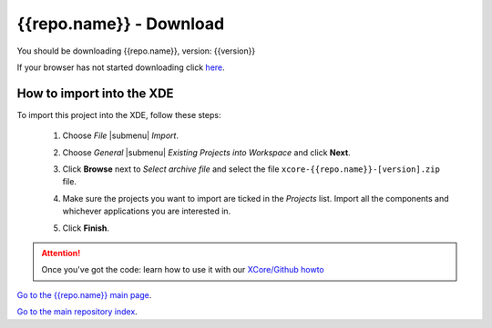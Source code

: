 {{repo.name}} - Download
========================

You should be downloading {{repo.name}}, version: {{version}}

If your browser has not started downloading click `here <https://github.com/xcore/{{repo.name}}/zipball/{{tag}}>`_.

How to import into the XDE
--------------------------

To import this project into the XDE, follow these steps:

  #. Choose `File` |submenu| `Import`.

     .. image:: images/fileimport.png
        :scale: 50%

  #. Choose `General` |submenu| `Existing Projects into Workspace` and
     click **Next**.

     .. image:: images/importgeneral.png
        :scale: 50%
   
  #. Click **Browse** next to `Select archive file` and select
     the file ``xcore-{{repo.name}}-[version].zip`` file.

     .. image:: images/importbrowse.png
        :scale: 50%

  #. Make sure the projects you want to import are ticked in the
     `Projects` list. Import all the components and whichever
     applications you are interested in.

     .. image:: images/importproj.png
        :scale: 50%


  #. Click **Finish**.

.. attention::

  Once you've got the code: learn how to use it with our `XCore/Github howto <github_howto.html>`_

`Go to the {{repo.name}} main page <{{repo.name}}_readme.html>`_.

`Go to the main repository index <index.html>`_.
